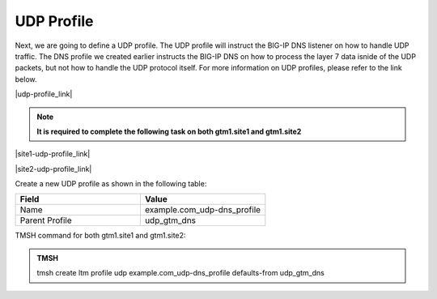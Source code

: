 UDP Profile
============================

Next, we are going to define a UDP profile. The UDP profile will instruct the BIG-IP DNS listener on how to handle UDP traffic. The DNS profile we created earlier instructs the BIG-IP DNS on how to process the layer 7 data isnide of the UDP packets, but not how to handle the UDP protocol itself. For more information on UDP profiles, please refer to the link below. 

|udp-profile_link|

.. |udp-profile_link| raw:: html

   <a href="https://support.f5.com/csp/article/K7535" target="_blank">More information on UDP profiles</a>

.. note::  **It is required to complete the following task on both gtm1.site1 and gtm1.site2**

|site1-udp-profile_link|

.. |site1-udp-profile_link| raw:: html

   On gtm1.site<b>1</b> navigate to: <a href="https://gtm1.site1.example.com/tmui/Control/jspmap/tmui/dns/profile/udp/create.jsp" target="_blank">DNS  ››  Delivery : Profiles : Protocol : UDP</a>

|site2-udp-profile_link|

.. |site2-udp-profile_link| raw:: html

   On gtm1.site<b>2</b> navigate to: <a href="https://gtm1.site2.example.com/tmui/Control/jspmap/tmui/dns/profile/udp/create.jsp" target="_blank">DNS  ››  Delivery : Profiles : Protocol : UDP</a>

.. image:: /_static/class1/udp-dns_profile_flyout.png
   :align: left

Create a new UDP profile as shown in the following table:

.. csv-table::
   :header: "Field", "Value"
   :widths: 15, 15

   "Name", "example.com_udp-dns_profile"
   "Parent Profile", "udp_gtm_dns"

.. image:: /_static/class1/udp-dns_profile.png
   :align: left

TMSH command for both gtm1.site1 and gtm1.site2:

.. admonition:: TMSH

   tmsh create ltm profile udp example.com_udp-dns_profile defaults-from udp_gtm_dns

